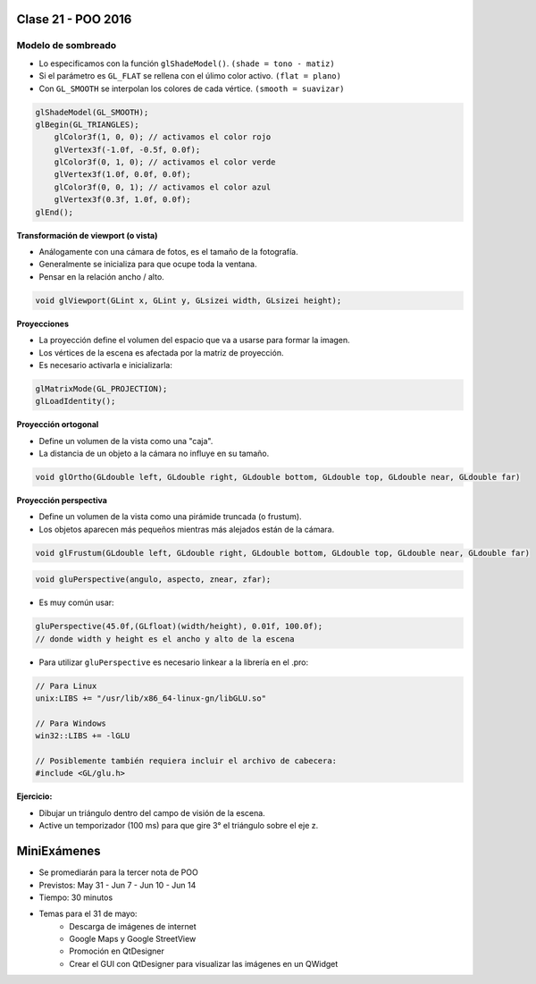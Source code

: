 .. -*- coding: utf-8 -*-

.. _rcs_subversion:

Clase 21 - POO 2016
===================

Modelo de sombreado
^^^^^^^^^^^^^^^^^^^

- Lo especificamos con la función ``glShadeModel()``. ``(shade = tono - matiz)``
- Si el parámetro es ``GL_FLAT`` se rellena con el úlimo color activo. ``(flat = plano)``
- Con ``GL_SMOOTH`` se interpolan los colores de cada vértice. ``(smooth = suavizar)``

.. code-block:: c
     
	glShadeModel(GL_SMOOTH);	
	glBegin(GL_TRIANGLES);
	    glColor3f(1, 0, 0); // activamos el color rojo
	    glVertex3f(-1.0f, -0.5f, 0.0f);
	    glColor3f(0, 1, 0); // activamos el color verde
	    glVertex3f(1.0f, 0.0f, 0.0f);
	    glColor3f(0, 0, 1); // activamos el color azul
	    glVertex3f(0.3f, 1.0f, 0.0f);
	glEnd();

**Transformación de viewport (o vista)**

- Análogamente con una cámara de fotos, es el tamaño de la fotografía.
- Generalmente se inicializa para que ocupe toda la ventana.
- Pensar en la relación ancho / alto.

.. code-block:: c

	void glViewport(GLint x, GLint y, GLsizei width, GLsizei height);
	
**Proyecciones**

- La proyección define el volumen del espacio que va a usarse para formar la imagen.
- Los vértices de la escena es afectada por la matriz de proyección.
- Es necesario activarla e inicializarla:

.. code-block:: c

	glMatrixMode(GL_PROJECTION);
	glLoadIdentity();

**Proyección ortogonal**

- Define un volumen de la vista como una "caja".
- La distancia de un objeto a la cámara no influye en su tamaño.

.. code-block:: c

	void glOrtho(GLdouble left, GLdouble right, GLdouble bottom, GLdouble top, GLdouble near, GLdouble far)

.. figure:: images/clase21/ortogonal.png

.. figure:: images/clase21/proyeccion_ortogonal.png

**Proyección perspectiva**

- Define un volumen de la vista como una pirámide truncada (o frustum).
- Los objetos aparecen más pequeños mientras más alejados están de la cámara.

.. code-block:: c

	void glFrustum(GLdouble left, GLdouble right, GLdouble bottom, GLdouble top, GLdouble near, GLdouble far)
	
.. figure:: images/clase21/frustum.png	

.. code-block:: c

	void gluPerspective(angulo, aspecto, znear, zfar);

.. figure:: images/clase21/perspective.png	

- Es muy común usar:

.. code-block:: c

	gluPerspective(45.0f,(GLfloat)(width/height), 0.01f, 100.0f);
	// donde width y height es el ancho y alto de la escena

- Para utilizar ``gluPerspective`` es necesario linkear a la librería en el .pro:

.. code-block:: c
	
	// Para Linux
	unix:LIBS += "/usr/lib/x86_64-linux-gn/libGLU.so"

	// Para Windows
	win32::LIBS += -lGLU	

	// Posiblemente también requiera incluir el archivo de cabecera:
	#include <GL/glu.h>

**Ejercicio:**

- Dibujar un triángulo dentro del campo de visión de la escena.
- Active un temporizador (100 ms) para que gire 3° el triángulo sobre el eje z.	
		   
MiniExámenes
============

- Se promediarán para la tercer nota de POO
- Previstos: May 31 - Jun 7 - Jun 10 - Jun 14
- Tiempo: 30 minutos
- Temas para el 31 de mayo: 
	- Descarga de imágenes de internet
	- Google Maps y Google StreetView
	- Promoción en QtDesigner
	- Crear el GUI con QtDesigner para visualizar las imágenes en un QWidget
	





